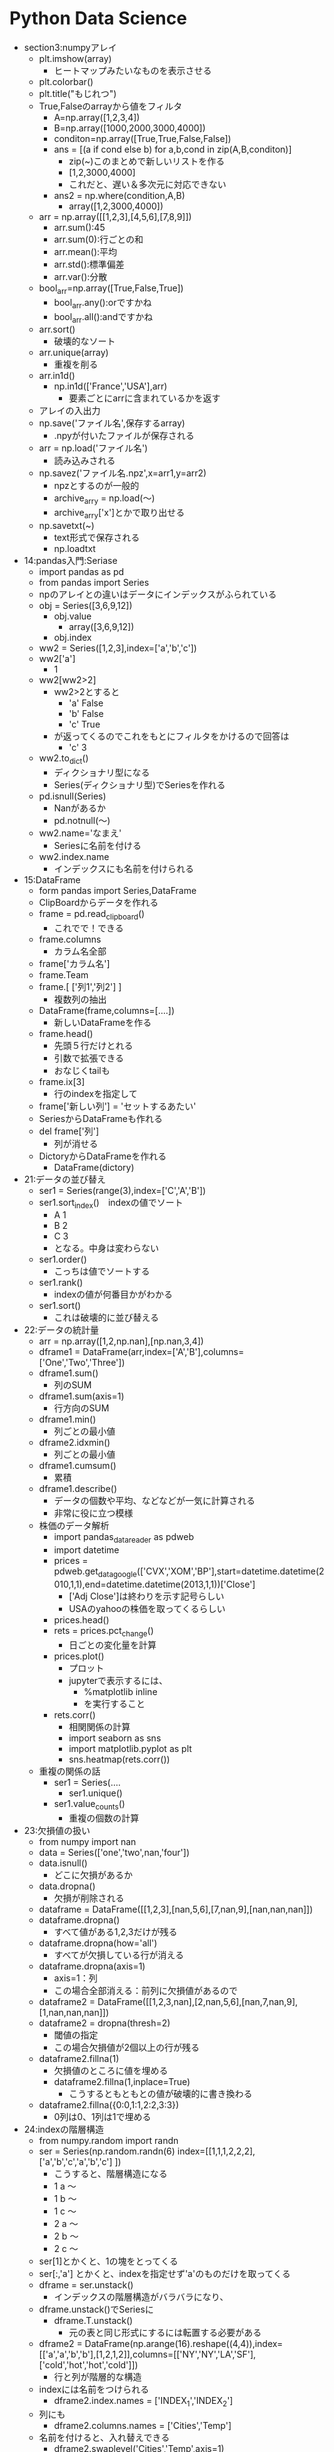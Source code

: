 * Python Data Science
- section3:numpyアレイ
  - plt.imshow(array)
    - ヒートマップみたいなものを表示させる
  - plt.colorbar()
  - plt.title("もじれつ")
  - True,Falseのarrayから値をフィルタ
    - A=np.array([1,2,3,4])
    - B=np.array([1000,2000,3000,4000])
    - conditon=np.array([True,True,False,False])
    - ans = [(a if cond else b) for a,b,cond in zip(A,B,conditon)]
      - zip(~)このまとめで新しいリストを作る
      - [1,2,3000,4000]
      - これだと、遅い＆多次元に対応できない
    - ans2 = np.where(condition,A,B)
      - array([1,2,3000,4000])
  - arr = np.array([[1,2,3],[4,5,6],[7,8,9]])
    - arr.sum():45
    - arr.sum(0):行ごとの和
    - arr.mean():平均
    - arr.std():標準偏差
    - arr.var():分散
  - bool_arr=np.array([True,False,True])
    - bool_arr.any():orですかね
    - bool_arr.all():andですかね
  - arr.sort()
    - 破壊的なソート
  - arr.unique(array)
    - 重複を削る
  - arr.in1d()
    - np.in1d(['France','USA'],arr)
      - 要素ごとにarrに含まれているかを返す
  - アレイの入出力
  - np.save('ファイル名',保存するarray)
    - .npyが付いたファイルが保存される
  - arr = np.load('ファイル名')
    - 読み込みされる
  - np.savez('ファイル名.npz',x=arr1,y=arr2)
    - npzとするのが一般的
    - archive_arry = np.load(～)
    - archive_arry['x']とかで取り出せる
  - np.savetxt(~)
    - text形式で保存される
    - np.loadtxt
- 14:pandas入門:Seriase
  - import pandas as pd
  - from pandas import Series
  - npのアレイとの違いはデータにインデックスがふられている
  - obj = Series([3,6,9,12])
    - obj.value
      - array([3,6,9,12])
    - obj.index
  - ww2 = Series([1,2,3],index=['a','b','c'])
  - ww2['a']
    - 1
  - ww2[ww2>2]
    - ww2>2とすると
      - 'a' False
      - 'b' False
      - 'c' True
    - が返ってくるのでこれをもとにフィルタをかけるので回答は
      - 'c' 3
  - ww2.to_dict()
    - ディクショナリ型になる
    - Series(ディクショナリ型)でSeriesを作れる
  - pd.isnull(Series)
    - Nanがあるか
    - pd.notnull(～)
  - ww2.name='なまえ'
    - Seriesに名前を付ける
  - ww2.index.name
    - インデックスにも名前を付けられる
- 15:DataFrame
  - form pandas import Series,DataFrame
  - ClipBoardからデータを作れる
  - frame = pd.read_clipboard()
    - これでで！できる
  - frame.columns
    - カラム名全部
  - frame['カラム名']
  - frame.Team
  - frame.[ ['列1','列2'] ]
    - 複数列の抽出
  - DataFrame(frame,columns=[....])
    - 新しいDataFrameを作る
  - frame.head()
    - 先頭５行だけとれる
    - 引数で拡張できる
    - おなじくtailも
  - frame.ix[3]
    - 行のindexを指定して
  - frame['新しい列'] = 'セットするあたい'
  - SeriesからDataFrameも作れる
  - del frame['列']
    - 列が消せる
  - DictoryからDataFrameを作れる
    - DataFrame(dictory)
- 21:データの並び替え
  - ser1 = Series(range(3),index=['C','A','B'])
  - ser1.sort_index()　indexの値でソート
    - A 1
    - B 2
    - C 3
    - となる。中身は変わらない
  - ser1.order()
    - こっちは値でソートする
  - ser1.rank()
    - indexの値が何番目かがわかる
  - ser1.sort()
    - これは破壊的に並び替える
- 22:データの統計量
  - arr = np.array([1,2,np.nan],[np.nan,3,4])
  - dframe1 = DataFrame(arr,index=['A','B'],columns=['One','Two','Three'])
  - dframe1.sum()
    - 列のSUM
  - dframe1.sum(axis=1)
    - 行方向のSUM
  - dframe1.min()
    - 列ごとの最小値
  - dframe2.idxmin()
    - 列ごとの最小値
  - dframe1.cumsum()
    - 累積
  - dframe1.describe()
    - データの個数や平均、などなどが一気に計算される
    - 非常に役に立つ模様
  - 株価のデータ解析
    - import pandas_datareader  as pdweb
    - import datetime
    - prices = pdweb.get_data_google(['CVX','XOM','BP'],start=datetime.datetime(2010,1,1),end=datetime.datetime(2013,1,1))['Close']
      - ['Adj Close']は終わりを示す記号らしい
      - USAのyahooの株価を取ってくるらしい
    - prices.head()
    - rets = prices.pct_change()
      - 日ごとの変化量を計算
    - prices.plot()
      - プロット
      - jupyterで表示するには、
        - %matplotlib inline
        - を実行すること
    - rets.corr()
      - 相関関係の計算
      - import seaborn as sns
      - import matplotlib.pyplot as plt
      - sns.heatmap(rets.corr())
  - 重複の関係の話
    - ser1 = Series(....
      - ser1.unique()
    - ser1.value_counts()
      - 重複の個数の計算
- 23:欠損値の扱い
  - from numpy import nan
  - data = Series(['one','two',nan,'four'])
  - data.isnull()
    - どこに欠損があるか
  - data.dropna()
    - 欠損が削除される
  - dataframe = DataFrame([[1,2,3],[nan,5,6],[7,nan,9],[nan,nan,nan]])
  - dataframe.dropna()
    - すべて値がある1,2,3だけが残る
  - dataframe.dropna(how='all')
    - すべてが欠損している行が消える
  - dataframe.dropna(axis=1)
    - axis=1：列
    - この場合全部消える：前列に欠損値があるので
  - dataframe2 = DataFrame([[1,2,3,nan],[2,nan,5,6],[nan,7,nan,9],[1,nan,nan,nan]])
  - dataframe2 = dropna(thresh=2)
    - 閾値の指定
    - この場合欠損値が2個以上の行が残る
  - dataframe2.fillna(1)
    - 欠損値のところに値を埋める
    - dataframe2.fillna(1,inplace=True)
      - こうするともともとの値が破壊的に書き換わる
  - dataframe2.fillna({0:0,1:1,2:2,3:3})
    - 0列は0、1列は1で埋める
- 24:indexの階層構造
  - from numpy.random import randn
  - ser = Series(np.random.randn(6) index=[[1,1,1,2,2,2],['a','b','c','a','b','c'] ])
    - こうすると、階層構造になる
    - 1 a ～
    - 1 b ～
    - 1 c ～
    - 2 a ～
    - 2 b ～
    - 2 c ～
  - ser[1]とかくと、1の塊をとってくる
  - ser[:,'a'] とかくと、indexを指定せず'a'のものだけを取ってくる
  - dframe = ser.unstack()
    - インデックスの階層構造がバラバラになり、
  - dframe.unstack()でSeriesに
    - dframe.T.unstack()
      - 元の表と同じ形式にするには転置する必要がある
  - dframe2 = DataFrame(np.arange(16).reshape((4,4)),index=[['a','a','b','b'],[1,2,1,2]],columns=[['NY','NY','LA','SF'],['cold','hot','hot','cold']])
    - 行と列が階層的な構造
  - indexには名前をつけられる
    - dframe2.index.names = ['INDEX_1','INDEX_2']
  - 列にも
    - dframe2.columns.names = ['Cities','Temp']
  - 名前を付けると、入れ替えできる
    - dframe2.swaplevel('Cities','Temp',axis=1)
  - dframe2.sum(level='Temp',axis=1)
    - TempのところでSUM
- 25:テキストデータの読み書き
  - import pandas as pd
  - ｃｓｖ
    - q,r,s,t,apple
    - 2,3,4,5,pear
    - a,s,d,f,rabbit
    - 5,2,5,7,dog
  - dframe = pd.read_csv('ファイル名')
    - 先頭行がヘッダになってしまうので無効にする場合
      - pd.read_csv('file',header=None)
  - pd.read_table('file',sep=',',)
    - sepで区切り文字で読み込む
  - pd.read_csv('file',nrows=2)
    - 読み込む行数を制限:nrows
  - dframe.to_csv('ファイル名')
    - ファイルへの保存
    - import sys
    - dframe.to_csv(sys.stdout)
      - 標準出力へ
  - dframe.to_csv('ファイル名',sep='\t')
    - 保存時の区切り文字の出力
  - dframe.to_csv('ファイル名',columns=[0,1,2])
    - 保存する列の指定
- 26:JSON
  - import json
  - data=json.loads('文字列表現のjson')
    - ディクショナリ型でロード
  - json.dumps(data)
    - ダンプ
  - json.dump(data,open('出力ファイル','w'))
  - json.load('loadするファイル')
- 27:HTMLからのデータ取り出し
  - import pandas as pd
  - url = 'http://www.fdic.gov/bank/individual/failed/banklist.html'
    - テーブルが書かれているページを読み込める
  - dframe_list = pd.io.html.read_html(url)
  - dframe_list[0]
- 28:Excel形式のファイル読み込み
  - import pandas as pd
  - dframe = pd.read_excel('filename',sheetname='シート名')
  - セルが連結されているものはあまり使わないほうがよさそう
- 29:データフレームのマージ
  - import numpy as np
  - import pandas as pd
  - from pandas as DataFrame
  - dframe1 = DataFrame({'key':['X','Z','Y','Z','X','X'],'data_set_1':np.arange(6)})
  - dframe2 = DataFrame({'key':['Q','Y','Z'],'data_set_2':[1,2,3]})
  - pd.merge(dframe1,dframe2)
    - なにも指定しないと共通してある行だけが抽出される
  - pd.merge(dframe1,dframe2,on='key')
    - 'key'で
  - pd.merge(dframe1,dframe2,on='key',how='left')
    - left outer joinですな
  - pd.merge(dframe1,dframe2,on='key',how='outer')
    - どちらかにあれば出てくる
- 30:indexを使ったマージ
  - df_left = DataFrame({'key':['X','Y','Z','X','Y'],'data':range(5)})
  - df_right = DataFrame({'group_data':[10,20]},index=['X','Y'])
  - pd.merge(df_left,df_right,left_on='key',right_index=True)
  - pd.merge(df_left,df_right,left_on='key',right_index=True,how='outer')
  - df_left.join(df_right)
    - joinを使うことが多い
- 31:データの連結
  - arr1=np.arange(9).reshape((3,3))
  - n.concatenate([arr1,arr1],axis=1)
    - 列の方向（右に）連結される
  - n.concatenate([arr1,arr1],axis=0)
    - これは行（下）方向へ
  - ser1 = Series([0,1,2], index=['T','U','V'])
  - ser1 = Series([3,4], index=['X','Y'])
  - pd.concat([ser1,ser2])
    - 行の連結
  - pd.concat([ser1,ser2],axis=1)
    - 列方向
  - pd.concat([ser1,ser2],keys=['cat1','cat2])
  - pd.concat([ser1,ser2],axis=1keys=['cat1','cat2])
  - dframe1 = DataFrame(np.random.randn(4,3),columns=['X','Y','Z'])
  - dframe2 = DataFrame(np.random.randn(3,3),columns=['Y','Q','X'])
  - pd.concat([dframe1,dframe2])
  - pd.concat([dframe1,dframe2],ignore_index=True)
    - もともとのindexを無視して連結
- 32:データの組み合わせる
  - ser1=Series([2,np.nan,4,np.nan,6,np.nan],index=['Q','R','S','T','U','V'])
  - ser2=Series(np.arange(len(ser1),dtype=np.float64),ndex=['Q','R','S','T','U','V'])
  - np.where(pd.isnull(ser1))
    - nanの場所のindexが返ってくる
  - np.where(pd.isnull(ser1),ser2,ser1)
    - nanならばser2の値、それでなければser1の値を取ってくる
  - Series(np.where(pd.isnull(ser1),ser2,ser1),index=ser1.index)
    - 上の説明の通り
  - ser1.combine_first(ser2)
    - 上のと同じことができるser1がnanでなければser1の値。でなければser2の値
  - dframe_odds=DataFrame({'X':[1,np.nan,3,np.nan],'Y':[np.nan,5,np.nan,7],'Z':[np.nan,9,np.nan,11]})
  - dframe_evens=DataFrame({'X':[2,4,np.nan,6,8],'Y':[np.nan,10,12,14,16]})
  - dframe_odds.combine_first(dframe2)
- 33:SeriesとDataFrameの変換
  - ちょいと飛ばそう
- 34:ピボットテーブル
  - dframe.pivod(行,列,埋めるもの)
    - ↑どのような行、列、埋めるものは何がほしいのかによるのでその都度変える
- 35:重複したデータ
  - dframe.duplicated()
    - データが重なっているか？のTrue/Falseを返す
  - dframe.drop_duplicates()
    - 重複データの削除ができる
  - dframe.drop_duplicates(['key'])
    - keyをみて先頭のものを取ってくる
  - dframe.drop_duplicates(['key'],take_last=True)
    - keyをみて一番最後のものを取ってくる
- 36:マッピングを使ったDataFrameへの列の追加
  - dframe=DataFrame({'city':['Alma','BrianHead','FoxPark'],'altitude':[3158,3000,2752]})
  - state_map{'Alma':'Colorad','BrianHead':'Utah','FoxPark':'Wyoming'}
  - dframe['state']=dfame['city'].map(state_map)
    - state_mapをcityをキーに追加
    - dframe['key1']=[0,1,2]で追加できるけど、ある列の値をkeyについかできる
- 37:置換
  - ser1 = Series([1,2,3,4,1,2,3,4])
  - ser1.replace(置き換えるもの,置き換え先のもの)
    - リストで渡せ、いっぺんに置換も
    - ディクショナリ型で{置き換えるもの:置き換え先のもの}でも渡せる
- 38:DataFrameのindexの変更
  - dframe = DataFrame(np.arange(12).reshape((3,4)),index=['NY','LA','SF'],columns=['A','B','C','D'])
  - dframe.index.map(str.lower)
    - str.lowerは小文字になる
    - dframe.index = dframe.index.map(str.lower)
      - これで変更される
  - dframe.rename(index=str.title,columns=str.lower)
    - str.title()は文章の先頭1文字が大文字になる関数)
    - 関数ポインタ？みたいのを渡す
  - dframe.rename(index={'ny':'NEW YORK'}, columns={'A':'ALPHA'})
    - 辞書を引数に、該当するものを変更する
    - inplace=Trueを渡すを破壊的に変更される
- 39:ビニング：データの分類
  - import pandas as pd
  - years = [1900,1991,1992,2008,2012,2015,1987,1969,2013,2008,1999]
  - decate_bins = [1960,1970,1980,1990,2000,2010,2020]
    - 10年ごとに集計してみるための指標
  - decate_cat = pd.cut(years,decate_bins)
    - (はふくまず、]は含む
  - decate_cat.categories
  - pd.value_counts(decate_cat)
    - それぞれのカテゴリにデータが何個あるか
  - pd.cut(years,2)
    - 全体が2グループに分けられる
  - でも大体ヒストグラムの機能にこれらgあ含まれるので...使わないかもしれない
- 40:外れ値
  - import numpy as np
  - import pandas import DataFrame
  - np.random.seed(12345)
    - 引数を同じ値を与ええらば、同じ乱数が得られる
  - dframe = DataFrame(np.random.randn(1000,4))
  - col = dframe[0]
    - col[np.abs(col)>3]
      - 絶対値が3以上のものだけを取り出す
  - np.abs(dframe)>3
    - この結果条件に合うかのTrue/Falseが返却
  - dframe[(np.abs(dframe)>3).any(1)]
    - 1はaxisの方向(列)
    - anyはどれかの列にTrueがあるか
      - →どこかの列に3より大きいものがある
  - np.sign(dframe)
    - それぞれの符号(-1/1)が返ってくる
  - dframe[np.abs(dframe)>3] = np.sign(dframe)*3
    - その場所がマイナスならば-3、プラスなら+3される
- 41:Permutation：ランダムに順列をバラバラにする
  - import numpy as np
  - import pandas import DataFrame
  - dframe = DataFrame(np.arange(4*4).reshape((4,4)))
  - blender = np.array([0,3,2,1])
  - dframe.take(blender)
    - 0行目は変わらない
    - 1行目が3行目となる
    - 次は2行目
    - 最後は1行目
  - blender = np.random.permutation(4)
    - array([2,3,1,0])みたいなものがランダムにもらえるので、これをdframe.take(blender)でランダムな行列になる
  - いままではあったデータをそうさしていたが、こんどはデータを取り出してはもとに戻す
  - box = np.array(['A','B','C'])
  - shaker = np.random.randint(0,len(box),size=10)
    - ０から2までの値で10このarray
  - hand_grabs = box.take(shaker)
    - A,B,Cのなかから、取り出した結果の配列のイメージ
  - シミュレーションのデータイメージ
- 42:DataFrameのGroupBy
  - import numpy as np
  - import pandas as pd
  - from pandas import DataFrame
  - dframe = DataFrame({'k1':['X','X','Y','Y','Z'],'k2':['alpha','beta','alpha','beta','alpha'],'dataset1':np.random.randn(5),'dataset2':np.random.randn(5)})
  - group1 = dframe['dataset1'].groupby(dframe['k1'])
    - dataset1の列についてk1の列についてまとめてみる
  - cities = np.array(['NY','LA','LA','NY','NY'])
  - month = np.array(['JAN','FEB','JAN','FEB','JAN'])
  - dframe['dataset1'].groupby([cities,month])
    - dataset1に対してもともとdataframeにはないものに対して処理できる
    - この場合同じものは、0番めのNY,JANと４番目のNY,JANなので、indexがそのものが出てくる
  - dframe.groupby(['k1','k2'])
    - 複数の列でまとめる場合リストを渡せばできる
  - dataset2_group = dframe.groupby(['k1','k2'])[ ['dataset2'] ]
    - 列を限定するdataset2だけとなる
  - dframe.groupby(['k1']).size()
    - それぞれのグループに何個あるか？
    - for name,group in dframe.groupby('k1'):
      - ...繰り返しで取得
  - gr = dframe.groupby('k1')
  - gr.get_group('X')
    - XのDataFrameを取得
  - いままでは行方向でgroupbyしたが列にもできる
    - 複雑でわからないのでメモしない
- 43:GroupByその2
  - import numpy as np
  - import pandas as pd
  - from pandas import Series, DataFrame
  - animals = DataFrame(np.arange(16).reshape(4,4),columns=['W','X','Y','Z'],index=['Dog','Cat','Bird','Mouse'])
  - animals.is[1:2,['W','Y']] = np.nan
    - 1:2 つまり1行目のW,Yをnanに
  - behavior_map = {'W':'bad','X':'good','Y':'bad','Z':'good'}
  - animals_col = animals.groupby(behavior_map, axis=1)
    - WとYはbadなのでひとまとまり
    - XとZはひとまとまり
  - ↑これをDictonaryではなくSeriesでもできる
  - behavior_series = Series(behavior_map)
  - animals.groupby(behavior_series, axis=1)
    - 同じことができた
  - groupbyには関数をあたえられる
  - animals.groupby(len)
    - lenはindexの文字列の長さでgroupbyされる
  - animals.groupby([len,['A','B','A','B']])
    - A,B,A,Bのところがよくわからんけどこんなことができるらしい
- 44:データのAggregation:たくさんあるデータから特徴的なデータ(max,mean,minなど)を抽出する
  - import numpy as np
  - import pandas as pd
  - from pandas import Series, DataFrame
  - url='http://archive.ics.uci.edu/ml/machine-lerning-database/wine-quality'
    - ワインの質に関係するサンプルデータ
    - セミコロンで区切られている
    - 1行が一本のワインを表している
  - dframe_wine = pd.read_csv(ファイル名,sep=';')
  - def max_to_min(arr):
    - return arr.max() - arr.min()
  - wino = dframe_wine.groupby('quality')
  - wino.agg(max_to_min)
    - qualityでグルーピングした各列に対してmax_to_minを計算する
  - wino.agg('mean')
    - 文字列も渡せてこの場合平均値を計算してくれる
  - dframe_wine['qual/alc raito'] = dframe_wine['quality'] /dframe_wine['alcohol']
    - ↑新しい列を追加することは簡単
  - dframe_wine.pivot_table(index=['quality'])
    - groupbyしたときと同じ値をとれる
  - 可視化の件
  - dframe_wine.plot(kind='scatter', x='quality',y='alcohol')
    - 散布図
- 45:Split,Apply,Combine
  - Split:分割group by
  - Apply:分割された毎に何か計算(平均値とか)
  - Combine:連結して結果を表示
  - import numpy as np
  - import pandas as pd
  - from pandas import Series, DataFrame
  - 44のワインのデータをつかう
  - dframe_wine = pd.read_csv(ファイル名,sep=';')
  - qualityごとにアルコール度数が高いものを出す
  - def ranker(df): #アルコール度数のランク付け
    - df['alc_content_rank'] = np.arange(len(df)) + 1
    - return df
  - dframe_wine.sort('alcohol',ascending=False,inplace=True)
    - ascending=Falseは降順
    - 破壊的にソート:inplace=True
  - dframe_wine = dframe_wine.groupby('quality').apply(ranker)
  - num_of_qual = dframe_wine['quality'].value_counts()
    - それぞれのデータが何個あるか？
  - dframe_wine[dframe_wine.alc_count_rank==1]
- 46:クロス集計
  - import pandas as pd
  - import io import StringIO #文字列をファイルのように読み書きする
  - data = '''Sample Animal Intelligense
    1 Dog   Dumb
    2 Dog Dumb
    3 Cat       Smart
    4 Cat    Smart
    5 Dog Smart
    6 Cat  Smart'''
    - スペースは適当で構わない
  - dframe = pd.read_tables(StringIO(data), sep='\s+')
    - \s+は正規表現で空白1回以上の繰り返し
  - pd.crosstab(dframe.Animal,dframe.Intelligense)
    - クロス集計表
  - pd.crosstab(dframe.Animal,dframe.Intelligense,margins=Ture)
    - 行と列ごとに合計を追加してくれる
- 47:Seaborn
  - 非常に優れたデータ可視化ライブラリ
    - 色を簡単に変えられる
- 48:ヒストグラム
  - from numpy.randm import randn
  - import matplotlib.pyplot as plt
  - import seaborn as sns
  - %matplotlib inline(jupyter用)
  - dataset1 = randn(100)
    - 正規分布
  - plt.hist(dataset1)
    - デフォルト10区切り
  - dataset2 = randn(80)
  - plt.hist(dataset2, color='indianred')
    - 色を変えた
  - plt.hist(dataset1, normed=True)
    - 面積をすべて足すを１になるようにする（標準化：形式をあわせられる）
    - 何がいいかというと、重ねられる↓
  - plt.hist(dataset1, normed=True, alpha=0.5, bins=20)
  - plt.hist(dataset2, normed=True, alpha=0.5, bins=20, color='indianred')
  - 上記を同時実行する(jpyterで)
    - 重なって表示される
  - data1 = randn(1000)
  - data2 = randn(1000)
  - sns.jointplot(data,1,data2) #結合分布,結合分布というもの
    - sns.jointplot(data,1,data2,kind='hex')
      - pointではなく、色の濃さの６角形で表現される
  - 未知のデータを見た時にヒストグラムで表現するのが初めの手段
- 49:カーネル密度推定
  - 超簡単に言うと、なめらかなヒストグラムを作る
  - 別の細かい関数の足し合わせでなめらかな曲線を描く
  - seabornを使うと超絶簡単に
  - import numpy as np
  - from numpy.random import randn
  - from scipy import stats
  - import mathplotlib as mpl
  - import mathplotlib.pyplot as plt
  - import seaborn as sns
  - %matplotlib inlne
  - dataset = randn(25)
  - sns.rugplot(dataset)
    - データがあるところに線が
  - plt.hist(dataset,alpha=0.3)
  - sns.rugplot(ataset)
    - 重ねてみるといい感じになっているかと
  - BandWidthSelection
    - wikipediaの値を採用してみる
  - sns.rugplot(dataset)
  - x_min = dataset.min() - 2
  - x_man = dataset.max() + 2
  - x_axis = np.linspace(x_min,x_max),100)
  - ↑最大値と最小値を100等分した軸を作る
  - bandwidth = ((4*datasset.std()**5)/(3*len(dataset)))**0.2
    - ↑wikipediaの式をそのまま
  - kernel_list = []
  - for data_point in dataset: #ポイント事にkernelを作成
    - kernel = stats.norm(data_point, bandwidth).pdf(x_axis)
    - kernel_list.append(kernel)
    - kernel = kernel / kernel.max()
    - kernel = kernel * 0.4
    - plt.plot.(x_axis, kernel ,color = 'gray' , alpha=0.5)
  - plt.ylim(0,1)
  - sum_of_kde = np.sum(kernel_list,axis=0)　#カーネルの足し合わせる
  - fig = plt.plot(x_axis,sum_of_kde ,color='indianred)
  - sns.rugplot(dataset)
  - plt.yticks([]) #y軸に空をわたして消している
  - plt.suptitle('Sum of the Basis Functions') #日本語を書くと文字化ける。回避方法は資料に
  - ↑これをseabornをつかうと１行でできる！↓
  - sns.kdeplot(dataset)
  - 説明
  - sns.rugplot(dataset,color='black')
  - for bw in np.arange(0.5,2,0.25)
    - sns.kdeplot(dataset,bw=bw,label=bw)
  - ↑bandwidthの幅によってどのような影響があるか
    - 狭いとぐぐぐ！と高くなり、広いと裾が広がる
  - ↑はガウス分布を使ったが、他にどのような物があるか
  - kernel_options = ['biw','cos','gau','tri','triw']
  - for kern in kernel_options:
    - sns.kdeplot(dataset,kernel=kern,label=kern)
  - ↑いろいろな規定関数の差がわかる
  - 累積分布関数
  - plt.hist(dataset,cumulative=True)
  - ↑これもがたがたになるので、
    - sns.kdeplot(dataset,cumulative=True)
    - cumulative積み上げいく
  - ２次元でも出来る
  - mean=[0,0] #原点を平均
  - cov=[ [1,0], [0,100] ]　#それぞれの方向への分散
  - dataset2 = np.random.multivariate_nomal(mean,cov,1000) #ランダムに1000点
  - dframe = pd.DataFrame(dataset2,columns=['X','Y'])
  - sns.kdeplot(dframe)
    - 軸ごとにデータもわたせて
    - sns.kdeplot(dframe.X,dframe.Y,shade=True)
  - バンド幅も
    - sns.kdeplot(dframe,bw=1)
  - 他の推定方法も
    - sns.kdeplot(dframe,bw='silverman')
      - くわしくはドキュメントを
  - sns.jointplot('X','Y',dframe,kind='kde')
- 50:分布の可視化
  - from numpy.random import randn
  - import seaborn as sns
  - %matplotlib inline
  - dataset = randn(100)
  - sns.distplot(dataset)
    - カーネル密度推定と、ヒスとグラムも
  - sns.distplot(dataset,rug=True,hist=False)
    - 表示するグラフを選択出来る
  - sns.distplot(dataset,bins=25,kde_kws={'color:indeanred,'label':'KDE PLOT'})
    - カーネル密度推定の色を変える
  - Seriesと親和性が高いPandasと
  - from pandas import Series
  - ser1 = Series(dataset,name='My_DATA',)
  - sns.distplot(ser1)
- 51:box port,ヴァイオリンプロット
  - import numpy as np
  - from numpy.random import randn
  - from scipy import stats
  - import seaborn as sns
  - %matplotlib inline
  - data1 = randn(100)
  - data2 = randn(100)+2
  - sns.boxplot(data=[data1,data2])
    - はこひげ図
    - 真ん中が中央値
    - 箱は25~75%の所
    - 外れ値がある（あまりにも大きい・小さい値）
    - 外れ値を含む長いひげを描く場合
      - sns.boxplot(data=[data1,data2],whis=np.inf)
    - 横に描画
      - sns.boxplot(data=[data1,data2],orient='h')
      - 縦はorient='v'
  - バイオリンプロット
  - data1 = stats.norm(0,5)rvn(100)
    - 平均が０標準偏差が5の100
  - data2 = np.concatenate([stats.gamma(5).rvs(50) -1 ,-1 *stats.gamma(5).rvs(50)])
  - sns.violinplot(data=[data1,data2])
    - sns.boxplot(data=[data1,data2])
    - と形は同じだが、violinplotを描いてみると全然違う
  - カーネル密度推定と同じような書き方なのでバンド幅を変えられる
    - sns.violinplot(data=[data1,data2],bw=0.01)
  - sns.violinplot(data=data1,inner='stick')
    - バイオリンプロットのなかでデータがどこにあるか示せる
- 52:回帰とプロット
  - import numpy as np
  - from numpy.random import randn
  - from scipy import stats
  - import matplotlib.pyplot as plt
  - import seaborn as sns
  - %matplotlib inline
  - seaboanにはサンプルデータも含まれている
  - tips = sns.load_dataset('tips')
    - チップのデータ
  - sns.lmplot('total_bill','tip',tips)
    - 回帰直線を書く
      - tipsの名前のDataFrameから
      - X:totalbill
      - Y:tip
    - 薄く色がついているところは信頼区間と呼ばれている
  - sns.lmplot('total_bill','tip',tips,scatter_kws={'marker':'o','color':'indianred'},line_kws={'linewidth':1,'color':'blue'})
    - 色付け
  - sns.lmplot('total_bill','tip',tips,order=4,scatter_kws={'marker':'o','color':'indianred'},line_kws={'linewidth':1,'color':'blue'})
    - order=*で高次元の多項式でフィットさせる
    - おおお！
  - sns.lmplot('total_bill','tip',tips,fit_reg=False)
    - 回帰線を描かない：fit_reg
  - tips['tip_pect'] = 100*(tips['tip']/tips['total_bill'])
    - 新しい列を追加
      - 総額のいくら払ったかの列
  - sns.lmplot('size','tip_pect',tips)
    - sizeは連続じゃなく、離散的な値
    - それもうまく簡単にかける
  - sns.lmplot('size','tip_pect',tips,x_jitter=0.2)
    - jitter揺らぎ？？
    - ばらける
  - sns.lmplot('size','tip_pect',tips,x_estimator=np.mean)
    - チップのパーセントの平均値
      - 2,3,4人の払う額は安定している：グラフから
  - sns.lmplot('total_bill','tip_pect',hue='sex',markers=['x','o']
    - hueで指定した列をmarkersでかく
  - sns.lmplot('total_bill','tip_pect',tips,lowess=True)
    - lowess
    - 回帰直線が少しなめらかにするととう
    - 局所的にデータを見て線を引く
  - sns.regplot('total_bill','tip_rect',tips)
    - lmportはregplotを呼んでいる
  - seaboan自体はmatprotlibを呼んでいる
  - 二つのグラフを並べて書く
    - fig,(axis1,axis2) = plt.subplots(1,2,sharey=True)
      - 1行2列の描画領域を取得(axis1,axis2)
      - shareyでY軸を共有する
    - sns.regplot('total_bill','tip_pect',tips,ax=axis1)
    - sns.violinplot(y='tip_pect' x='size',data=tips.sort('size'),ax=axis2)
    - matplotlibとseaboanは親和性が高い
- 53:ヒートマップとクラスタリング
  - import numpy as np
  - from numpy.random import randn
  - from scipy import stats
  - import matplotlib.pyplot as plt
  - import seaborn as sns
  - %matplotlib inline
  - またサンプルを使う
  - flight_dframe = sns.load_dataset('flights')
  - flight_dframe = flight_dframe.pivod('month','year','passengers')
    - データ形式変更
  - sns.heatmap(flight_dframe)
    - おおおお！
  - sns.heatmap(flight_dframe,annot=True,fmt='d')
    - ヒートマップに数字が上書き！
  - sns.heatmap(flight_dframe,center=flight_dframe.loc['January',1955])
    - 1955年1月を基準に色を変えてみる
  - 二つのグラフを書いてみる
    - f,(axis1,axis2) = plt.subplots(2,1)
    - yearly_flights = flight_dframe.sum()
      - 12か月ごとの合計値
    - years = ps.Series(yearly_flights.index.values)
    - years = pd.DataFrame(years)
    - flights = pd.Series(yearly_flights.values)
    - flights = pd.DataFrame(flights)
    - year_dframe = pd.concat((years,fights),axis=1)
    - year_dframe.columns = ['Year','Flights']
    - 
    - sns.barplot('Year', y='Flights',data=year_dframe,ax=axis1)
    - sns.heatmap(flight_dframe,cmap='Blues',ax=axis2,cbar_kws={'orientation':'horizontal'})
  - クラスタ化したヒートマップ
    - sns.clustermap(flight_dframe)
      - 行ごと、列ごとに近いものが集まる
  - sns.clustermap(flight_dframe,col_cluster=False)
    - 列方向のクラスタリングをしない
  - データの標準化
    - sns.clustermap(flight_dframe,standard_scale=1)
      - 1は列方向
      - 0は行方向
  - zスコア：例のzスコア
    - sns.clustermap(flight_dframe,z_score=1)
- 56～:Titanic号の沈没解析
  - import numpy as np
  - import matplotlib.pyplot as plt
  - import seaborn as sns
  - import pandas as pd
  - from pandas import Series, DataFrame
  - $matplotlib inline
  - まず性別
    - sns.countplot('Sex',data=titanic_df)
      - 男性が多い
    - sns.countplot('Sex',data=titanic_df,hue='Pclass')
      - 客室ランクでわけ
    - sns.countplot('Pclass',data=titanic_df,hue='Sex')
      - 客室ランクで性別
  - 子供のデータを入れる。年齢から分ける
    - def male_female_child(passenger):
      - age, sex = passenger
      - if age < 16:
        - return 'child' #16歳未満子供ならchild
      - else:
        - reurn sex #大人であればどちらかの性別
    - 新しい列を作る
    - titanic_df['person'] = titanic_df[ ['Age','Sex] ].apply(male_female_child, axis=1)
      - 年齢と性別の列をとってきて関数に渡し、personの列ができる
    - sns.countplot('Pclass',data=titanic_df,hue='pserson')
      - 大人の男女・こどもが
  - titanic_df['Age'].hist(bins=70)
    - 年齢別ヒストグラム描画
    - titanic_df['Age'].mean() #平均年齢
    - titanic_df['person'].value_counts()
      - 男女・子供のそれぞれのカウント
  - カーネル密度推定で描いてみる
    - fig = sns.FacetGrid(titanic_df, hue='person', aspect=4)
      - aspect:表の幅
    - fig.map(sns.kdeplot, 'age', shade=True)
    - oldest = titanic_df['Age'].max()
    - fig.set(xlim=(0,oldest))
      - 0歳からmax年齢まで
    - figadd_legend()
    - 結果、客室等級がさがるにわかい
  - どこにいたか
    - deck = titanic_df['Cabin'].dropna()
      - A～Gみたいなものあどの階にいたか
    - levels = []
    - for level in deck:
      - levels.append(level[0])
    - cabin_df = DataFrame(levels)
    - cabin_df.columns = ['Cabin']
    - ↑これを使ってどこにどれぐらいの人がいたか
    - sns.countplot('Cabin', data=cabin_df, palette='winter_d', order=sorted(set(levels)))
      - levelsをSetオブジェクトにして並び替えて置く
    - cabin_df = cabin_df[cabin_df.Cabin != 'T']
      - T階？は誤りだと思われるので削除する
  - どこから乗ってきたか
    - Embarked:港
    - 乗った港と客室ランクの関係
      - sns.countplot('Embarked', data=titanic_df, hue='Pclass')
  - from collections import Counter
  - Counter(titanic_df.Embarked)
    - 港のカウント
    - 実行してみると判るがnanがある
      - seaboanなどのフレームワークはnanを意識させないようになっている
    - 時々nanを意識しないと合計などがおかしくなると思う
